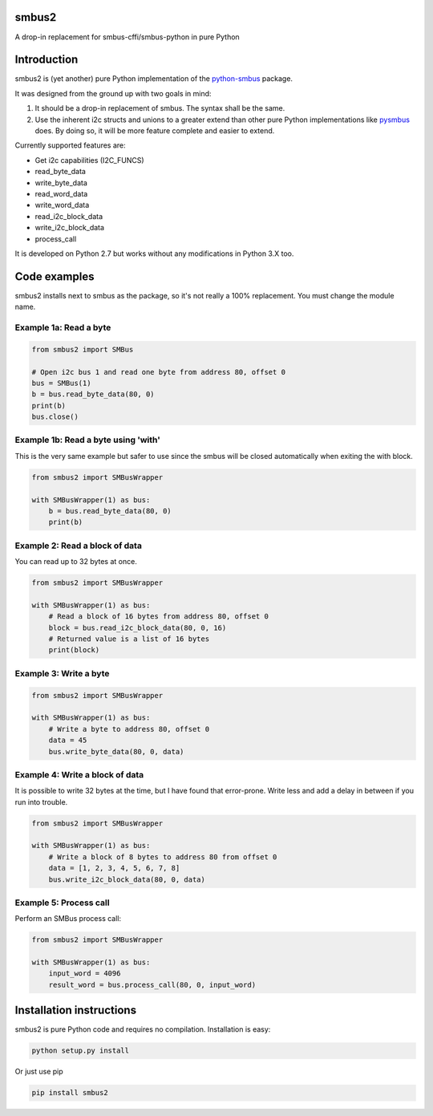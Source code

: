 smbus2
======
A drop-in replacement for smbus-cffi/smbus-python in pure Python

|travis|

.. |travis| image:: https://travis-ci.org/kplindegaard/smbus2.svg?branch=master
     :target: https://travis-ci.org/kplindegaard/smbus2

Introduction
============

smbus2 is (yet another) pure Python implementation of the `python-smbus <http://www.lm-sensors.org/browser/i2c-tools/trunk/py-smbus/>`_ package.

It was designed from the ground up with two goals in mind:

1. It should be a drop-in replacement of smbus. The syntax shall be the same.
2. Use the inherent i2c structs and unions to a greater extend than other pure Python implementations like `pysmbus <https://github.com/bjornt/pysmbus>`_ does. By doing so, it will be more feature complete and easier to extend.

Currently supported features are:

* Get i2c capabilities (I2C_FUNCS)
* read_byte_data
* write_byte_data
* read_word_data
* write_word_data
* read_i2c_block_data
* write_i2c_block_data
* process_call

It is developed on Python 2.7 but works without any modifications in Python 3.X too.

Code examples
=============

smbus2 installs next to smbus as the package, so it's not really a 100% replacement. You must change the module name.

Example 1a: Read a byte
-----------------------

.. code:: python

    from smbus2 import SMBus

    # Open i2c bus 1 and read one byte from address 80, offset 0
    bus = SMBus(1)
    b = bus.read_byte_data(80, 0)
    print(b)
    bus.close()

Example 1b: Read a byte using 'with'
------------------------------------

This is the very same example but safer to use since the smbus will be closed automatically when exiting the with block.

.. code:: python

    from smbus2 import SMBusWrapper

    with SMBusWrapper(1) as bus:
        b = bus.read_byte_data(80, 0)
        print(b)

Example 2: Read a block of data
-------------------------------

You can read up to 32 bytes at once.

.. code:: python

    from smbus2 import SMBusWrapper

    with SMBusWrapper(1) as bus:
        # Read a block of 16 bytes from address 80, offset 0
        block = bus.read_i2c_block_data(80, 0, 16)
        # Returned value is a list of 16 bytes
        print(block)

Example 3: Write a byte
-----------------------

.. code:: python

    from smbus2 import SMBusWrapper

    with SMBusWrapper(1) as bus:
        # Write a byte to address 80, offset 0
        data = 45
        bus.write_byte_data(80, 0, data)

Example 4: Write a block of data
--------------------------------

It is possible to write 32 bytes at the time, but I have found that error-prone. Write less and add a delay in between if you run into trouble.

.. code:: python

    from smbus2 import SMBusWrapper

    with SMBusWrapper(1) as bus:
        # Write a block of 8 bytes to address 80 from offset 0
        data = [1, 2, 3, 4, 5, 6, 7, 8]
        bus.write_i2c_block_data(80, 0, data)

Example 5: Process call
-----------------------

Perform an SMBus process call:

.. code:: python

    from smbus2 import SMBusWrapper

    with SMBusWrapper(1) as bus:
        input_word = 4096
        result_word = bus.process_call(80, 0, input_word)

Installation instructions
=========================

smbus2 is pure Python code and requires no compilation. Installation is easy:

.. code:: bash

    python setup.py install

Or just use pip

.. code:: bash

    pip install smbus2
